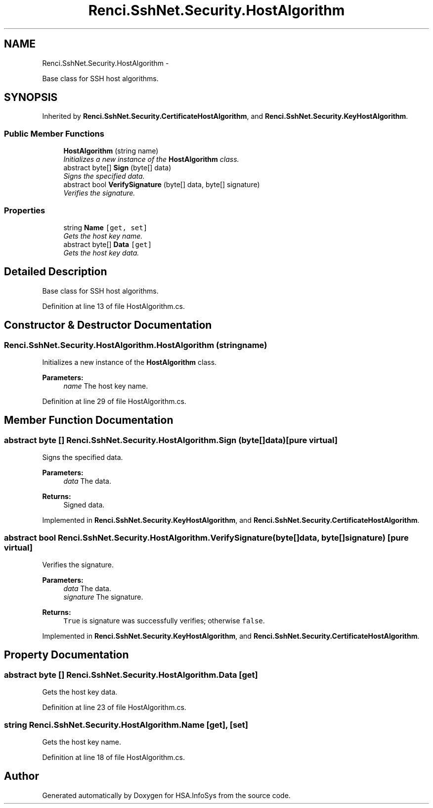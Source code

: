 .TH "Renci.SshNet.Security.HostAlgorithm" 3 "Fri Jul 5 2013" "Version 1.0" "HSA.InfoSys" \" -*- nroff -*-
.ad l
.nh
.SH NAME
Renci.SshNet.Security.HostAlgorithm \- 
.PP
Base class for SSH host algorithms\&.  

.SH SYNOPSIS
.br
.PP
.PP
Inherited by \fBRenci\&.SshNet\&.Security\&.CertificateHostAlgorithm\fP, and \fBRenci\&.SshNet\&.Security\&.KeyHostAlgorithm\fP\&.
.SS "Public Member Functions"

.in +1c
.ti -1c
.RI "\fBHostAlgorithm\fP (string name)"
.br
.RI "\fIInitializes a new instance of the \fBHostAlgorithm\fP class\&. \fP"
.ti -1c
.RI "abstract byte[] \fBSign\fP (byte[] data)"
.br
.RI "\fISigns the specified data\&. \fP"
.ti -1c
.RI "abstract bool \fBVerifySignature\fP (byte[] data, byte[] signature)"
.br
.RI "\fIVerifies the signature\&. \fP"
.in -1c
.SS "Properties"

.in +1c
.ti -1c
.RI "string \fBName\fP\fC [get, set]\fP"
.br
.RI "\fIGets the host key name\&. \fP"
.ti -1c
.RI "abstract byte[] \fBData\fP\fC [get]\fP"
.br
.RI "\fIGets the host key data\&. \fP"
.in -1c
.SH "Detailed Description"
.PP 
Base class for SSH host algorithms\&. 


.PP
Definition at line 13 of file HostAlgorithm\&.cs\&.
.SH "Constructor & Destructor Documentation"
.PP 
.SS "Renci\&.SshNet\&.Security\&.HostAlgorithm\&.HostAlgorithm (stringname)"

.PP
Initializes a new instance of the \fBHostAlgorithm\fP class\&. 
.PP
\fBParameters:\fP
.RS 4
\fIname\fP The host key name\&.
.RE
.PP

.PP
Definition at line 29 of file HostAlgorithm\&.cs\&.
.SH "Member Function Documentation"
.PP 
.SS "abstract byte [] Renci\&.SshNet\&.Security\&.HostAlgorithm\&.Sign (byte[]data)\fC [pure virtual]\fP"

.PP
Signs the specified data\&. 
.PP
\fBParameters:\fP
.RS 4
\fIdata\fP The data\&.
.RE
.PP
\fBReturns:\fP
.RS 4
Signed data\&.
.RE
.PP

.PP
Implemented in \fBRenci\&.SshNet\&.Security\&.KeyHostAlgorithm\fP, and \fBRenci\&.SshNet\&.Security\&.CertificateHostAlgorithm\fP\&.
.SS "abstract bool Renci\&.SshNet\&.Security\&.HostAlgorithm\&.VerifySignature (byte[]data, byte[]signature)\fC [pure virtual]\fP"

.PP
Verifies the signature\&. 
.PP
\fBParameters:\fP
.RS 4
\fIdata\fP The data\&.
.br
\fIsignature\fP The signature\&.
.RE
.PP
\fBReturns:\fP
.RS 4
\fCTrue\fP is signature was successfully verifies; otherwise \fCfalse\fP\&.
.RE
.PP

.PP
Implemented in \fBRenci\&.SshNet\&.Security\&.KeyHostAlgorithm\fP, and \fBRenci\&.SshNet\&.Security\&.CertificateHostAlgorithm\fP\&.
.SH "Property Documentation"
.PP 
.SS "abstract byte [] Renci\&.SshNet\&.Security\&.HostAlgorithm\&.Data\fC [get]\fP"

.PP
Gets the host key data\&. 
.PP
Definition at line 23 of file HostAlgorithm\&.cs\&.
.SS "string Renci\&.SshNet\&.Security\&.HostAlgorithm\&.Name\fC [get]\fP, \fC [set]\fP"

.PP
Gets the host key name\&. 
.PP
Definition at line 18 of file HostAlgorithm\&.cs\&.

.SH "Author"
.PP 
Generated automatically by Doxygen for HSA\&.InfoSys from the source code\&.

